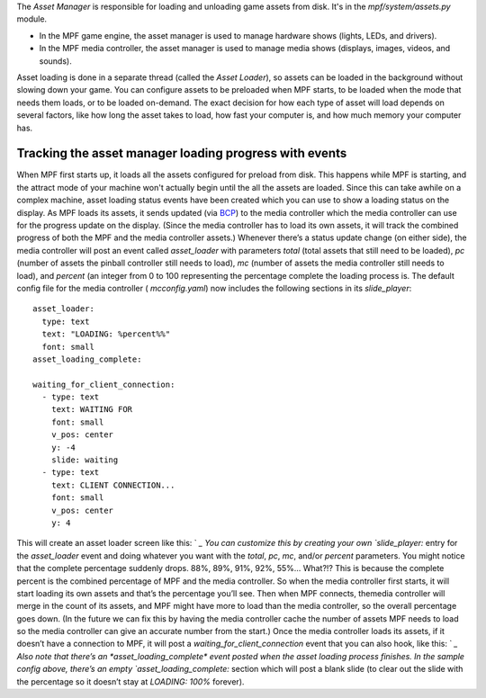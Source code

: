 
The *Asset Manager* is responsible for loading and unloading game
assets from disk. It's in the *mpf/system/assets.py* module.


+ In the MPF game engine, the asset manager is used to manage hardware
  shows (lights, LEDs, and drivers).
+ In the MPF media controller, the asset manager is used to manage
  media shows (displays, images, videos, and sounds).


Asset loading is done in a separate thread (called the *Asset
Loader*), so assets can be loaded in the background without slowing
down your game. You can configure assets to be preloaded when MPF
starts, to be loaded when the mode that needs them loads, or to be
loaded on-demand. The exact decision for how each type of asset will
load depends on several factors, like how long the asset takes to
load, how fast your computer is, and how much memory your computer
has.



Tracking the asset manager loading progress with events
-------------------------------------------------------

When MPF first starts up, it loads all the assets configured for
preload from disk. This happens while MPF is starting, and the attract
mode of your machine won't actually begin until the all the assets are
loaded. Since this can take awhile on a complex machine, asset loading
status events have been created which you can use to show a loading
status on the display. As MPF loads its assets, it sends updated (via
`BCP`_) to the media controller which the media controller can use for
the progress update on the display. (Since the media controller has to
load its own assets, it will track the combined progress of both the
MPF and the media controller assets.) Whenever there’s a status update
change (on either side), the media controller will post an event
called *asset_loader* with parameters *total* (total assets that still
need to be loaded), *pc* (number of assets the pinball controller
still needs to load), *mc* (number of assets the media controller
still needs to load), and *percent* (an integer from 0 to 100
representing the percentage complete the loading process is. The
default config file for the media controller ( `mcconfig.yaml`) now
includes the following sections in its `slide_player`:


::

    
    asset_loader:
      type: text
      text: "LOADING: %percent%%"
      font: small
    asset_loading_complete:
    
    waiting_for_client_connection:
      - type: text
        text: WAITING FOR
        font: small
        v_pos: center
        y: -4
        slide: waiting
      - type: text
        text: CLIENT CONNECTION...
        font: small
        v_pos: center
        y: 4


This will create an asset loader screen like this: ` `_ You can
customize this by creating your own `slide_player:` entry for the
*asset_loader* event and doing whatever you want with the *total*,
*pc*, *mc*, and/or *percent* parameters. You might notice that the
complete percentage suddenly drops. 88%, 89%, 91%, 92%, 55%… What?!?
This is because the complete percent is the combined percentage of MPF
and the media controller. So when the media controller first starts,
it will start loading its own assets and that’s the percentage you’ll
see. Then when MPF connects, themedia controller will merge in the
count of its assets, and MPF might have more to load than the media
controller, so the overall percentage goes down. (In the future we can
fix this by having the media controller cache the number of assets MPF
needs to load so the media controller can give an accurate number from
the start.) Once the media controller loads its assets, if it doesn’t
have a connection to MPF, it will post a
*waiting_for_client_connection* event that you can also hook, like
this: ` `_ Also note that there’s an *asset_loading_complete* event
posted when the asset loading process finishes. In the sample config
above, there’s an empty `asset_loading_complete:` section which will
post a blank slide (to clear out the slide with the percentage so it
doesn’t stay at *LOADING: 100%* forever).

.. _BCP: https://missionpinball.com/docs/mpf-core-architecture/system-modules/bcp-system-module/


